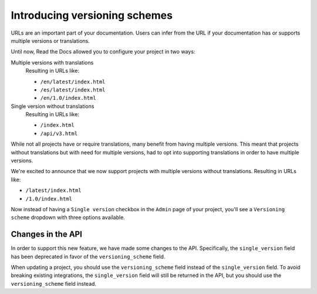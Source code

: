 .. post:: November 28, 2023
   :tags: docs, versions
   :category: Changelog
   :author: Santos
   :location: CUE

Introducing versioning schemes
==============================

URLs are an important part of your documentation.
Users can infer from the URL if your documentation has or supports
multiple versions or translations.

Until now, Read the Docs allowed you to configure your project in two ways:

Multiple versions with translations
  Resulting in URLs like:

  - ``/en/latest/index.html``
  - ``/es/latest/index.html``
  - ``/en/1.0/index.html``

Single version without translations
  Resulting in URLs like:

  - ``/index.html``
  - ``/api/v3.html``

While not all projects have or require translations, many benefit from having multiple versions.
This meant that projects without translations but with need for multiple versions,
had to opt into supporting translations in order to have multiple versions.

We're excited to announce that we now support projects with multiple versions without translations.
Resulting in URLs like:

- ``/latest/index.html``
- ``/1.0/index.html``

Now instead of having a ``Single version`` checkbox in the ``Admin`` page of your project,
you'll see a ``Versioning scheme`` dropdown with three options available.

Changes in the API
------------------

In order to support this new feature, we have made some changes to the API.
Specifically, the ``single_version`` field has been deprecated in favor of the ``versioning_scheme`` field.

When updating a project, you should use the ``versioning_scheme`` field instead of the ``single_version`` field.
To avoid breaking existing integrations,
the ``single_version`` field will still be returned in the API,
but you should use the ``versioning_scheme`` field instead.
